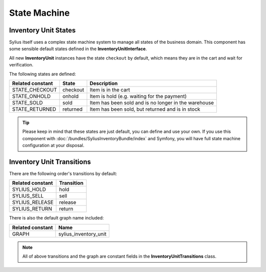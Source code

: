 State Machine
=============

Inventory Unit States
---------------------

Sylius itself uses a complex state machine system to manage all states of the business domain.
This component has some sensible default states defined in the **InventoryUnitInterface**.

All new **InventoryUnit** instances have the state ``checkout`` by default, which means they are in the cart and wait for verification.

The following states are defined:

+-------------------+-------------+-----------------------------------------------------------------+
| Related constant  | State       | Description                                                     |
+===================+=============+=================================================================+
| STATE_CHECKOUT    | checkout    | Item is in the cart                                             |
+-------------------+-------------+-----------------------------------------------------------------+
| STATE_ONHOLD      | onhold      | Item is hold (e.g. waiting for the payment)                     |
+-------------------+-------------+-----------------------------------------------------------------+
| STATE_SOLD        | sold        | Item has been sold and is no longer in the warehouse            |
+-------------------+-------------+-----------------------------------------------------------------+
| STATE_RETURNED    | returned    | Item has been sold, but returned and is in stock                |
+-------------------+-------------+-----------------------------------------------------------------+

.. tip::
    Please keep in mind that these states are just default, you can define and use your own.
    If you use this component with :doc:`/bundles/SyliusInventoryBundle/index` and Symfony, you will have full state machine configuration at your disposal.

.. _component_inventory_inventory-unit-transitions:

Inventory Unit Transitions
--------------------------

There are the following order's transitions by default:

+------------------+------------+
| Related constant | Transition |
+==================+============+
| SYLIUS_HOLD      | hold       |
+------------------+------------+
| SYLIUS_SELL      | sell       |
+------------------+------------+
| SYLIUS_RELEASE   | release    |
+------------------+------------+
| SYLIUS_RETURN    | return     |
+------------------+------------+

There is also the default graph name included:

+------------------+-----------------------+
| Related constant | Name                  |
+==================+=======================+
| GRAPH            | sylius_inventory_unit |
+------------------+-----------------------+

.. note::
    All of above transitions and the graph are constant fields in the **InventoryUnitTransitions** class.
